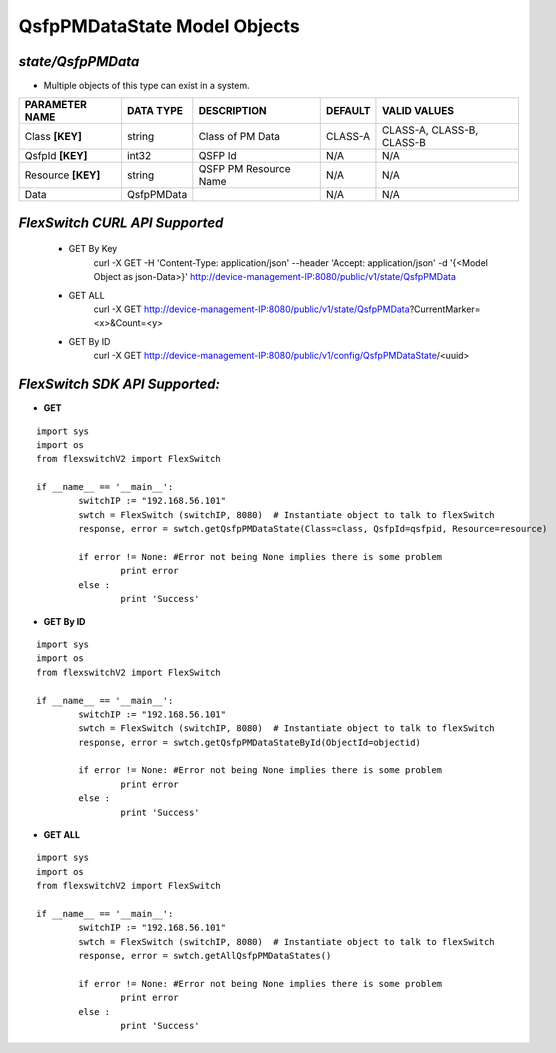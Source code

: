 QsfpPMDataState Model Objects
=============================================================

*state/QsfpPMData*
------------------------------------

- Multiple objects of this type can exist in a system.

+--------------------+---------------+-----------------------+-------------+---------------------------+
| **PARAMETER NAME** | **DATA TYPE** |    **DESCRIPTION**    | **DEFAULT** |     **VALID VALUES**      |
+--------------------+---------------+-----------------------+-------------+---------------------------+
| Class **[KEY]**    | string        | Class of PM Data      | CLASS-A     | CLASS-A, CLASS-B, CLASS-B |
+--------------------+---------------+-----------------------+-------------+---------------------------+
| QsfpId **[KEY]**   | int32         | QSFP Id               | N/A         | N/A                       |
+--------------------+---------------+-----------------------+-------------+---------------------------+
| Resource **[KEY]** | string        | QSFP PM Resource Name | N/A         | N/A                       |
+--------------------+---------------+-----------------------+-------------+---------------------------+
| Data               | QsfpPMData    |                       | N/A         | N/A                       |
+--------------------+---------------+-----------------------+-------------+---------------------------+



*FlexSwitch CURL API Supported*
------------------------------------

	- GET By Key
		 curl -X GET -H 'Content-Type: application/json' --header 'Accept: application/json' -d '{<Model Object as json-Data>}' http://device-management-IP:8080/public/v1/state/QsfpPMData
	- GET ALL
		 curl -X GET http://device-management-IP:8080/public/v1/state/QsfpPMData?CurrentMarker=<x>&Count=<y>
	- GET By ID
		 curl -X GET http://device-management-IP:8080/public/v1/config/QsfpPMDataState/<uuid>


*FlexSwitch SDK API Supported:*
------------------------------------



- **GET**


::

	import sys
	import os
	from flexswitchV2 import FlexSwitch

	if __name__ == '__main__':
		switchIP := "192.168.56.101"
		swtch = FlexSwitch (switchIP, 8080)  # Instantiate object to talk to flexSwitch
		response, error = swtch.getQsfpPMDataState(Class=class, QsfpId=qsfpid, Resource=resource)

		if error != None: #Error not being None implies there is some problem
			print error
		else :
			print 'Success'


- **GET By ID**


::

	import sys
	import os
	from flexswitchV2 import FlexSwitch

	if __name__ == '__main__':
		switchIP := "192.168.56.101"
		swtch = FlexSwitch (switchIP, 8080)  # Instantiate object to talk to flexSwitch
		response, error = swtch.getQsfpPMDataStateById(ObjectId=objectid)

		if error != None: #Error not being None implies there is some problem
			print error
		else :
			print 'Success'




- **GET ALL**


::

	import sys
	import os
	from flexswitchV2 import FlexSwitch

	if __name__ == '__main__':
		switchIP := "192.168.56.101"
		swtch = FlexSwitch (switchIP, 8080)  # Instantiate object to talk to flexSwitch
		response, error = swtch.getAllQsfpPMDataStates()

		if error != None: #Error not being None implies there is some problem
			print error
		else :
			print 'Success'


